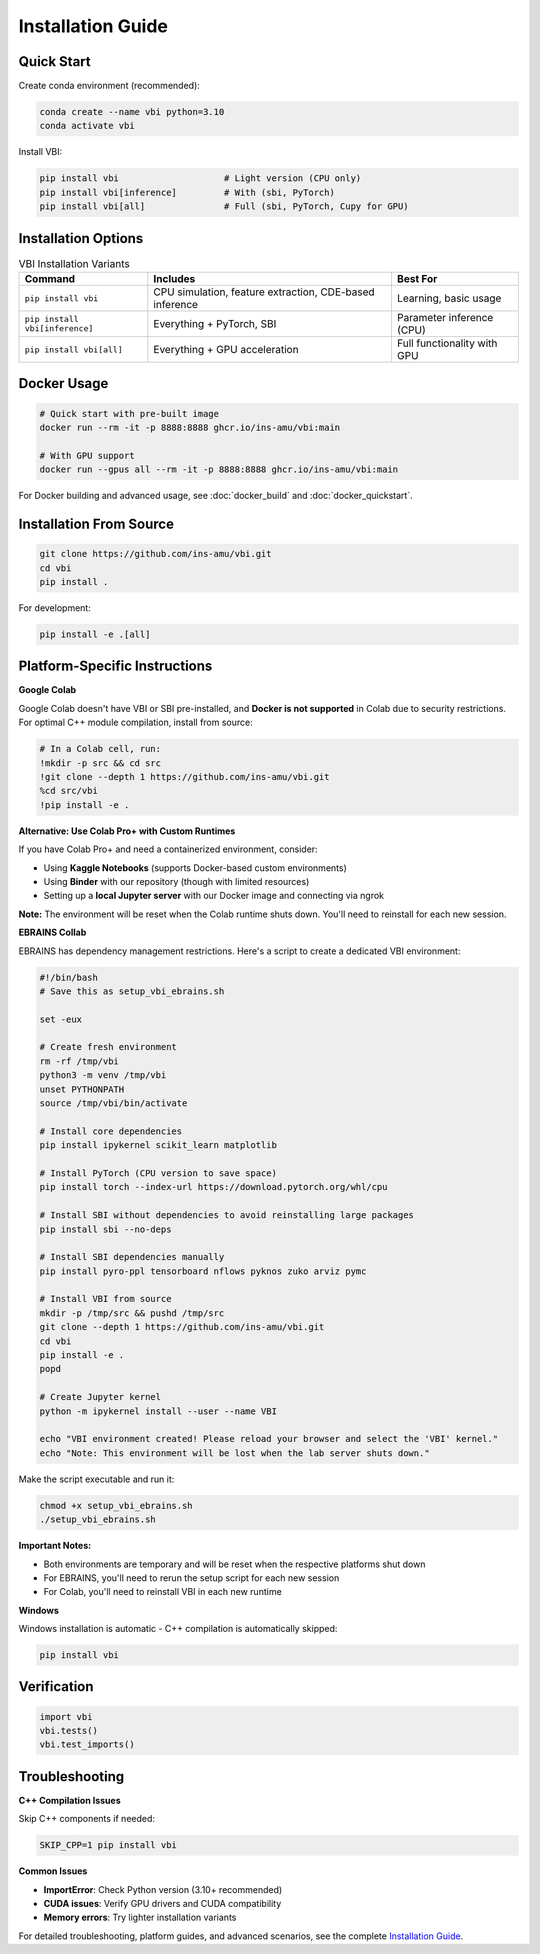 .. raw:: html

   <link rel="stylesheet" type="text/css" href="_static/custom.css">

Installation Guide
==================

Quick Start
-----------

Create conda environment (recommended):

.. code-block:: bash

    conda create --name vbi python=3.10
    conda activate vbi

Install VBI:

.. code-block:: bash

    pip install vbi                    # Light version (CPU only)
    pip install vbi[inference]         # With (sbi, PyTorch)
    pip install vbi[all]               # Full (sbi, PyTorch, Cupy for GPU)

Installation Options
--------------------

.. list-table:: VBI Installation Variants
   :header-rows: 1
   :class: color-caption

   * - **Command**
     - **Includes**
     - **Best For**
   * - ``pip install vbi``
     - CPU simulation, feature extraction, CDE-based inference
     - Learning, basic usage
   * - ``pip install vbi[inference]``
     - Everything + PyTorch, SBI
     - Parameter inference (CPU)
   * - ``pip install vbi[all]``
     - Everything + GPU acceleration
     - Full functionality with GPU

Docker Usage
------------

.. code-block:: bash

    # Quick start with pre-built image
    docker run --rm -it -p 8888:8888 ghcr.io/ins-amu/vbi:main

    # With GPU support
    docker run --gpus all --rm -it -p 8888:8888 ghcr.io/ins-amu/vbi:main

For Docker building and advanced usage, see :doc:`docker_build` and :doc:`docker_quickstart`.

Installation From Source
-------------------------

.. code-block:: bash

    git clone https://github.com/ins-amu/vbi.git
    cd vbi
    pip install .

For development:

.. code-block:: bash

    pip install -e .[all]

Platform-Specific Instructions
-------------------------------

**Google Colab**

Google Colab doesn't have VBI or SBI pre-installed, and **Docker is not supported** in Colab due to security restrictions. For optimal C++ module compilation, install from source:

.. code-block:: bash

    # In a Colab cell, run:
    !mkdir -p src && cd src
    !git clone --depth 1 https://github.com/ins-amu/vbi.git
    %cd src/vbi
    !pip install -e .

**Alternative: Use Colab Pro+ with Custom Runtimes**

If you have Colab Pro+ and need a containerized environment, consider:

- Using **Kaggle Notebooks** (supports Docker-based custom environments)
- Using **Binder** with our repository (though with limited resources)
- Setting up a **local Jupyter server** with our Docker image and connecting via ngrok

**Note:** The environment will be reset when the Colab runtime shuts down. You'll need to reinstall for each new session.

**EBRAINS Collab**

EBRAINS has dependency management restrictions. Here's a script to create a dedicated VBI environment:

.. code-block:: bash

    #!/bin/bash
    # Save this as setup_vbi_ebrains.sh

    set -eux

    # Create fresh environment
    rm -rf /tmp/vbi
    python3 -m venv /tmp/vbi
    unset PYTHONPATH
    source /tmp/vbi/bin/activate

    # Install core dependencies
    pip install ipykernel scikit_learn matplotlib

    # Install PyTorch (CPU version to save space)
    pip install torch --index-url https://download.pytorch.org/whl/cpu

    # Install SBI without dependencies to avoid reinstalling large packages
    pip install sbi --no-deps

    # Install SBI dependencies manually
    pip install pyro-ppl tensorboard nflows pyknos zuko arviz pymc

    # Install VBI from source
    mkdir -p /tmp/src && pushd /tmp/src
    git clone --depth 1 https://github.com/ins-amu/vbi.git
    cd vbi
    pip install -e .
    popd

    # Create Jupyter kernel
    python -m ipykernel install --user --name VBI

    echo "VBI environment created! Please reload your browser and select the 'VBI' kernel."
    echo "Note: This environment will be lost when the lab server shuts down."

Make the script executable and run it:

.. code-block:: bash

    chmod +x setup_vbi_ebrains.sh
    ./setup_vbi_ebrains.sh

**Important Notes:**

- Both environments are temporary and will be reset when the respective platforms shut down
- For EBRAINS, you'll need to rerun the setup script for each new session
- For Colab, you'll need to reinstall VBI in each new runtime

**Windows**

Windows installation is automatic - C++ compilation is automatically skipped:

.. code-block:: bash

    pip install vbi

Verification
------------

.. code-block:: python

    import vbi
    vbi.tests()
    vbi.test_imports()

Troubleshooting
---------------

**C++ Compilation Issues**

Skip C++ components if needed:

.. code-block:: bash

    SKIP_CPP=1 pip install vbi

**Common Issues**

- **ImportError**: Check Python version (3.10+ recommended)
- **CUDA issues**: Verify GPU drivers and CUDA compatibility
- **Memory errors**: Try lighter installation variants

For detailed troubleshooting, platform guides, and advanced scenarios, see the complete `Installation Guide <https://github.com/ins-amu/vbi/blob/main/INSTALLATION.md>`_.
